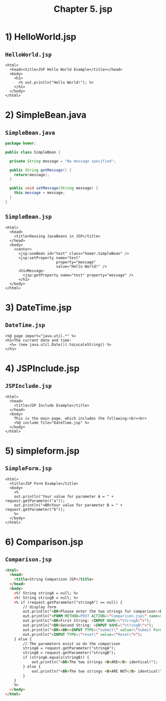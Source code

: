 #+title: Chapter 5. jsp
#+options: num:nil ^:nil creator:nil author:nil timestamp:nil

* 1) HelloWorld.jsp

** =HelloWorld.jsp=

#+BEGIN_SRC mhtml HelloWorld.jsp
  <html>
    <head><title>JSP Hello World Example</title></head>
    <body>
      <h1>
        <% out.println("Hello World!"); %>
      </h1>
    </body>
  </html>
#+END_SRC

* 2) SimpleBean.java

** =SimpleBean.java=

#+BEGIN_SRC java
  package homer;

  public class SimpleBean {

    private String message = "No message specified";

    public String getMessage() {
      return(message);
    }

    public void setMessage(String message) {
      this.message = message;
    }
  }
#+END_SRC

** =SimpleBean.jsp=

#+BEGIN_SRC mhtml SimpleBean.jsp
  <html>
    <head>
      <title>Reusing JavaBeans in JSP</title>
    </head>
    <body>
      <center>
        <jsp:useBean id="test" class="homer.SimpleBean" />
        <jsp:setProperty name="test"
                         property="message"
                         value="Hello World!" />
        <h1>Message:
          <jsp:getProperty name="test" property="message" />
        </h1>
    </body>
  </html>
#+END_SRC

* 3) DateTime.jsp

** =DateTime.jsp=

#+BEGIN_SRC mhtml DateTime.jsp
  <%@ page import="java.util.*" %>
  <h1>The current date and time:
    <%= (new java.util.Date()).toLocaleString() %>
  </h1>
#+END_SRC

* 4) JSPInclude.jsp

** =JSPInclude.jsp=

#+BEGIN_SRC mhtml JSPInclude.jsp
  <html>
    <head>
      <title>JSP Include Example</title>
    </head>
    <body>
      This is the main page, which includes the following:<br><br>
      <%@ include file="DateTime.jsp" %>
    </body>
  </html>
#+END_SRC

* 5) simpleform.jsp

** =SimpleForm.jsp=

#+BEGIN_SRC mhtml SimpleForm.jsp
  <html>
    <title>JSP Form Example</title>
    <body>
      <%
      out.println("Your value for parameter A = " + request.getParameter("a"));
      out.println("<BR>Your value for parameter B = " + request.getParameter("b"));
      %>
    </body>
  </html>
#+END_SRC

* 6) Comparison.jsp

** =Comparison.jsp=

#+BEGIN_SRC html :bangle -n Comparison.jsp 
    <html>
      <head>
        <title>String Comparison JSP</title>
      </head>
      <body>
        <%! String stringA = null; %>
        <%! String stringB = null; %>
        <% if (request.getParameter("stringA") == null) {
            // display form
            out.println("<BR>Please enter the two strings for comparison:<BR>");
            out.println("<FORM METHOD=POST ACTION=\"Comparison.jsp\" name=myform>");
            out.println("<BR>First String: <INPUT NAME=\"stringA\">");
            out.println("<BR>Second String: <INPUT NAME=\"stringB\">");
            out.println("<BR><BR><INPUT TYPE=\"submit\" value=\"Submit Form\">");
            out.println("<INPUT TYPE=\"reset\" value=\"Reset\">");
        } else {
            // The parameters exist so do the comparison
            stringA = request.getParameter("stringA");
            stringB = request.getParameter("stringB");
            if (stringA.equals(stringB)) {
                out.println("<BR>The two strings <B>ARE</B> identical!");
            } else {
                out.println("<BR>The two strings <B>ARE NOT</B> identical!");
            }
        }
        %>
      </body>
    </html>
#+END_SRC
